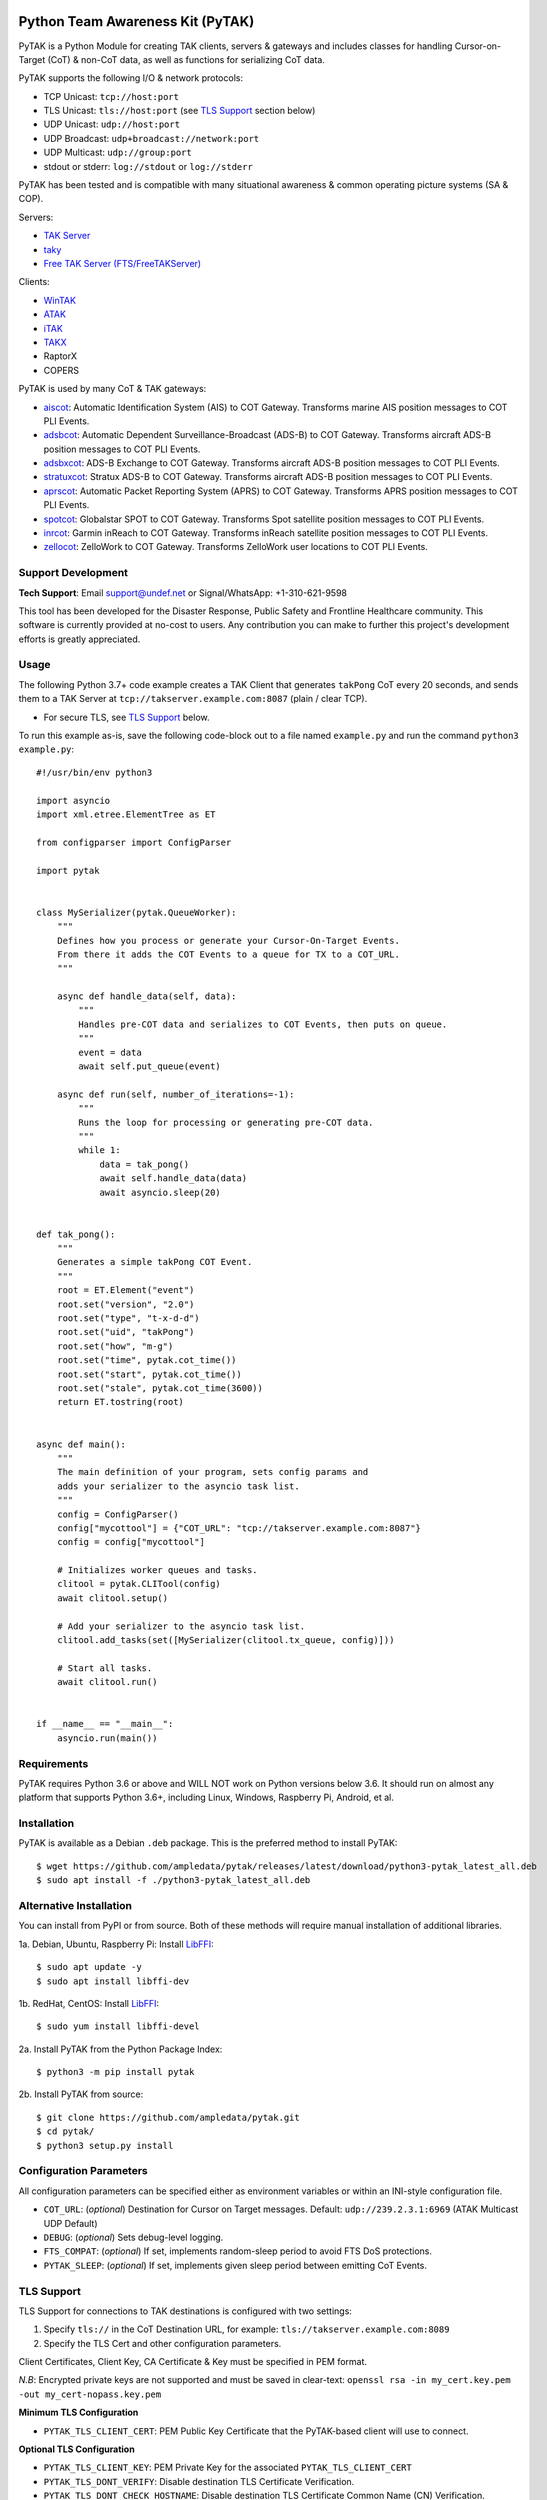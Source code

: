 .. image:: https://img.shields.io/github/sponsors/ampledata?label=Sponsor&logo=GitHub
    :alt: Sponsor this project on GitHub sponsors.
    :target: https://github.com/sponsors/ampledata

.. image:: https://www.buymeacoffee.com/assets/img/custom_images/orange_img.png
    :target: https://www.buymeacoffee.com/ampledata
    :alt: Support Development: Buy me a coffee!
    
Python Team Awareness Kit (PyTAK)
*********************************

.. image:: https://raw.githubusercontent.com/ampledata/adsbxcot/main/docs/Screenshot_20201026-142037_ATAK-25p.jpg
   :alt: Screenshot of ADS-B PLI in ATAK.
   :target: https://github.com/ampledata/adsbxcot/blob/main/docs/Screenshot_20201026-142037_ATAK.jpg


PyTAK is a Python Module for creating TAK clients, servers & gateways and includes classes for handling 
Cursor-on-Target (CoT) & non-CoT data, as well as functions for serializing CoT data.

PyTAK supports the following I/O & network protocols:

* TCP Unicast: ``tcp://host:port``
* TLS Unicast: ``tls://host:port`` (see `TLS Support <https://github.com/ampledata/pytak#tls-support>`_ section below)
* UDP Unicast: ``udp://host:port``
* UDP Broadcast: ``udp+broadcast://network:port``
* UDP Multicast: ``udp://group:port``
* stdout or stderr: ``log://stdout`` or ``log://stderr``

PyTAK has been tested and is compatible with many situational awareness & common operating picture systems (SA & COP).

Servers:

* `TAK Server <https://tak.gov/>`_
* `taky <https://github.com/tkuester/taky>`_
* `Free TAK Server (FTS/FreeTAKServer) <https://github.com/FreeTAKTeam/FreeTakServer>`_

Clients:

* `WinTAK <https://tak.gov/>`_
* `ATAK <https://tak.gov/>`_
* `iTAK <https://tak.gov/>`_
* `TAKX <https://tak.gov/>`_
* RaptorX
* COPERS

PyTAK is used by many CoT & TAK gateways:

* `aiscot <https://github.com/ampledata/aiscot>`_: Automatic Identification System (AIS) to COT Gateway. Transforms marine AIS position messages to COT PLI Events.
* `adsbcot <https://github.com/ampledata/adsbcot>`_: Automatic Dependent Surveillance-Broadcast (ADS-B) to COT Gateway. Transforms aircraft ADS-B position messages to COT PLI Events.
* `adsbxcot <https://github.com/ampledata/adsbxcot>`_: ADS-B Exchange to COT Gateway. Transforms aircraft ADS-B position messages to COT PLI Events.
* `stratuxcot <https://github.com/ampledata/stratuxcot>`_: Stratux ADS-B to COT Gateway. Transforms aircraft ADS-B position messages to COT PLI Events.
* `aprscot <https://github.com/ampledata/aprscot>`_: Automatic Packet Reporting System (APRS) to COT Gateway. Transforms APRS position messages to COT PLI Events.
* `spotcot <https://github.com/ampledata/spotcot>`_: Globalstar SPOT to COT Gateway. Transforms Spot satellite position messages to COT PLI Events.
* `inrcot <https://github.com/ampledata/inrcot>`_: Garmin inReach to COT Gateway. Transforms inReach satellite position messages to COT PLI Events.
* `zellocot <https://github.com/ampledata/zellocot>`_: ZelloWork to COT Gateway. Transforms ZelloWork user locations to COT PLI Events.


Support Development
===================
.. image:: https://img.shields.io/github/sponsors/ampledata?label=Sponsor&logo=GitHub
    :alt: Sponsor this project on GitHub sponsors.
    :target: https://github.com/sponsors/ampledata

.. image:: https://www.buymeacoffee.com/assets/img/custom_images/orange_img.png
    :target: https://www.buymeacoffee.com/ampledata
    :alt: Support Development: Buy me a coffee!

**Tech Support**: Email support@undef.net or Signal/WhatsApp: +1-310-621-9598

This tool has been developed for the Disaster Response, Public Safety and
Frontline Healthcare community. This software is currently provided at no-cost
to users. Any contribution you can make to further this project's development
efforts is greatly appreciated.


Usage
=====

The following Python 3.7+ code example creates a TAK Client that generates ``takPong`` CoT every 20 seconds, and sends 
them to a TAK Server at ``tcp://takserver.example.com:8087`` (plain / clear TCP).

* For secure TLS, see `TLS Support <https://github.com/ampledata/pytak#tls-support>`_ below. 

To run this example as-is, save the following code-block out to a file named ``example.py`` and run the command 
``python3 example.py``::

    #!/usr/bin/env python3

    import asyncio
    import xml.etree.ElementTree as ET

    from configparser import ConfigParser

    import pytak


    class MySerializer(pytak.QueueWorker):
        """
        Defines how you process or generate your Cursor-On-Target Events.
        From there it adds the COT Events to a queue for TX to a COT_URL.
        """

        async def handle_data(self, data):
            """
            Handles pre-COT data and serializes to COT Events, then puts on queue.
            """
            event = data
            await self.put_queue(event)

        async def run(self, number_of_iterations=-1):
            """
            Runs the loop for processing or generating pre-COT data.
            """
            while 1:
                data = tak_pong()
                await self.handle_data(data)
                await asyncio.sleep(20)


    def tak_pong():
        """
        Generates a simple takPong COT Event.
        """
        root = ET.Element("event")
        root.set("version", "2.0")
        root.set("type", "t-x-d-d")
        root.set("uid", "takPong")
        root.set("how", "m-g")
        root.set("time", pytak.cot_time())
        root.set("start", pytak.cot_time())
        root.set("stale", pytak.cot_time(3600))
        return ET.tostring(root)


    async def main():
        """
        The main definition of your program, sets config params and
        adds your serializer to the asyncio task list.
        """
        config = ConfigParser()
        config["mycottool"] = {"COT_URL": "tcp://takserver.example.com:8087"}
        config = config["mycottool"]

        # Initializes worker queues and tasks.
        clitool = pytak.CLITool(config)
        await clitool.setup()

        # Add your serializer to the asyncio task list.
        clitool.add_tasks(set([MySerializer(clitool.tx_queue, config)]))

        # Start all tasks.
        await clitool.run()


    if __name__ == "__main__":
        asyncio.run(main())




Requirements
============

PyTAK requires Python 3.6 or above and WILL NOT work on Python versions below 3.6. It should run on almost any platform 
that supports Python 3.6+, including Linux, Windows, Raspberry Pi, Android, et al.


Installation
============

PyTAK is available as a Debian ``.deb`` package. This is the preferred method to install PyTAK::

    $ wget https://github.com/ampledata/pytak/releases/latest/download/python3-pytak_latest_all.deb
    $ sudo apt install -f ./python3-pytak_latest_all.deb


Alternative Installation
========================

You can install from PyPI or from source. Both of these methods will require manual installation of additional 
libraries.

1a. Debian, Ubuntu, Raspberry Pi: Install `LibFFI <https://sourceware.org/libffi/>`_::

    $ sudo apt update -y
    $ sudo apt install libffi-dev

1b. RedHat, CentOS: Install `LibFFI <https://sourceware.org/libffi/>`_::

    $ sudo yum install libffi-devel

2a. Install PyTAK from the Python Package Index::

    $ python3 -m pip install pytak

2b. Install PyTAK from source::

    $ git clone https://github.com/ampledata/pytak.git
    $ cd pytak/
    $ python3 setup.py install


Configuration Parameters
========================

All configuration parameters can be specified either as environment variables or within an INI-style configuration file.

* ``COT_URL``: (*optional*) Destination for Cursor on Target messages. Default: ``udp://239.2.3.1:6969`` (ATAK Multicast UDP Default)
* ``DEBUG``: (*optional*) Sets debug-level logging.
* ``FTS_COMPAT``: (*optional*) If set, implements random-sleep period to avoid FTS DoS protections.
* ``PYTAK_SLEEP``: (*optional*) If set, implements given sleep period between emitting CoT Events.


TLS Support
===========

TLS Support for connections to TAK destinations is configured with two 
settings:

1) Specify ``tls://`` in the CoT Destination URL, for example: ``tls://takserver.example.com:8089``
2) Specify the TLS Cert and other configuration parameters.

Client Certificates, Client Key, CA Certificate & Key must be specified in PEM format.

*N.B*: Encrypted private keys are not supported and must be saved in clear-text: ``openssl rsa -in my_cert.key.pem -out my_cert-nopass.key.pem``

**Minimum TLS Configuration**

* ``PYTAK_TLS_CLIENT_CERT``: PEM Public Key Certificate that the PyTAK-based client will use to connect.

**Optional TLS Configuration**

* ``PYTAK_TLS_CLIENT_KEY``: PEM Private Key for the associated ``PYTAK_TLS_CLIENT_CERT``
* ``PYTAK_TLS_DONT_VERIFY``: Disable destination TLS Certificate Verification.
* ``PYTAK_TLS_DONT_CHECK_HOSTNAME``: Disable destination TLS Certificate Common Name (CN) Verification.
* ``PYTAK_TLS_CLIENT_CAFILE``: PEM CA trust store to use for remote TLS Verification.
* ``PYTAK_TLS_CLIENT_CIPHERS``: Colon (":") seperated list of TLS Cipher Suites.

For example, to send COT to a TAK Server listening for TLS connections on port 
8089::

    PYTAK_TLS_CLIENT_CERT=client.cert.pem 
    PYTAK_TLS_CLIENT_KEY=client.key.pem
    COT_URL=tls://tak.example.com:8089


FreeTAKServer Support
=====================

FTS (Free TAK Server) has built-in anti-Denial-of-Service (DoS) support, which restricts the number of CoT Events a 
client can send to a listening TCP Port. Currently this FTS feature cannot be disabled or changed, so clients must 
meter their input speed.

To use a PyTAK-based client with FTS, set the ``FTS_COMPAT`` configuration parameter to ``True``
This will cause the PyTAK client to sleep a random number of seconds between transmitting CoT to a FTS server::

    FTS_COMPAT = True

Alternatively you can specify a static sleep period by setting ``PYTAK_SLEEP`` to an integer number of seconds::

    PYTAK_SLEEP = 3


Source
======
Github: https://github.com/ampledata/pytak


Author
======
Greg Albrecht W2GMD oss@undef.net

https://ampledata.org/


Copyright
=========

* PyTAK is Copyright 2022 Greg Albrecht
* asyncio_dgram is Copyright (c) 2019 Justin Bronder


License
=======

Copyright 2022 Greg Albrecht <oss@undef.net>

Licensed under the Apache License, Version 2.0 (the "License");
you may not use this file except in compliance with the License.
You may obtain a copy of the License at http://www.apache.org/licenses/LICENSE-2.0

Unless required by applicable law or agreed to in writing, software
distributed under the License is distributed on an "AS IS" BASIS,
WITHOUT WARRANTIES OR CONDITIONS OF ANY KIND, either express or implied.
See the License for the specific language governing permissions and
limitations under the License.

* asyncio_dgram is licensed under the MIT License, see pytak/asyncio_dgram/LICENSE for details.


Style
=====
Python Black, otherwise Google, then PEP-8.